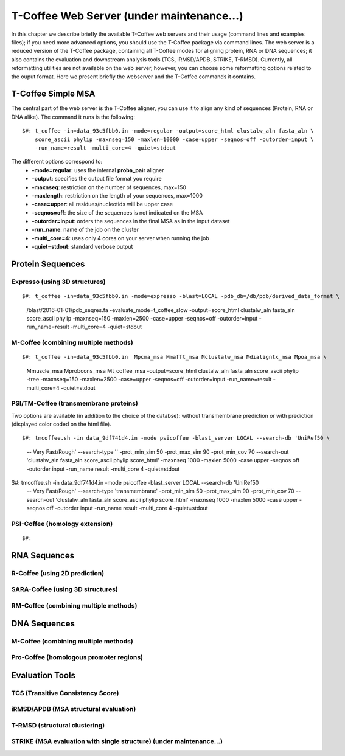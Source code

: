 ###################
T-Coffee Web Server (under maintenance...)
###################

In this chapter we describe briefly the available T-Coffee web servers and their usage (command lines and examples files); if you need more advanced options, you should use the T-Coffee package via command lines. The web server is a reduced version of the T-Coffee package, containing all T-Coffee modes for aligning protein, RNA or DNA sequences; it also contains the evaluation and downstream analysis tools (TCS, iRMSD/APDB, STRIKE, T-RMSD). Currently, all reformatting utilities are not available on the web server, however, you can choose some reformatting options related to the ouput format. Here we present briefly the webserver and the T-Coffee commands it contains.

*******************
T-Coffee Simple MSA
*******************
The central part of the web server is the T-Coffee aligner, you can use it to align any kind of sequences (Protein, RNA or DNA alike). The command it runs is the following:

::

  $#: t_coffee -in=data_93c5fbb0.in -mode=regular -output=score_html clustalw_aln fasta_aln \
      score_ascii phylip -maxnseq=150 -maxlen=10000 -case=upper -seqnos=off -outorder=input \
      -run_name=result -multi_core=4 -quiet=stdout


The different options correspond to:
  - **-mode=regular**: uses the internal **proba_pair** aligner
  - **-output**: specifies the output file format you require
  - **-maxnseq**: restriction on the number of sequences, max=150
  - **-maxlength**: restriction on the length of your sequences, max=1000
  - **-case=upper**: all residues/nucleotids will be upper case
  - **-seqnos=off**: the size of the sequences is not indicated on the MSA
  - **-outorder=input**: orders the sequences in the final MSA as in the input dataset 
  - **-run_name**: name of the job on the cluster
  - **-multi_core=4**: uses only 4 cores on your server when running the job
  - **-quiet=stdout**: standard verbose output
 
*****************
Protein Sequences
*****************
Expresso (using 3D structures)
==============================

::

$#: t_coffee -in=data_93c5fbb0.in -mode=expresso -blast=LOCAL -pdb_db=/db/pdb/derived_data_format \
    /blast/2016-01-01/pdb_seqres.fa -evaluate_mode=t_coffee_slow -output=score_html clustalw_aln \
    fasta_aln score_ascii phylip -maxnseq=150 -maxlen=2500 -case=upper -seqnos=off -outorder=input \
    -run_name=result -multi_core=4 -quiet=stdout


M-Coffee (combining multiple methods)
=====================================

::

$#: t_coffee -in=data_93c5fbb0.in  Mpcma_msa Mmafft_msa Mclustalw_msa Mdialigntx_msa Mpoa_msa \
    Mmuscle_msa Mprobcons_msa Mt_coffee_msa -output=score_html clustalw_aln fasta_aln score_ascii \
    phylip -tree -maxnseq=150 -maxlen=2500 -case=upper -seqnos=off -outorder=input -run_name=result \
    -multi_core=4 -quiet=stdout
      
    
PSI/TM-Coffee (transmembrane proteins)
======================================
Two options are available (in addition to the choice of the databse): without transmembrane prediction or with prediction (displayed color coded on the html file).

::

$#: tmcoffee.sh -in data_9df741d4.in -mode psicoffee -blast_server LOCAL --search-db 'UniRef50 \
    -- Very Fast/Rough' --search-type '' -prot_min_sim 50 -prot_max_sim 90 -prot_min_cov 70 --search-out \ 
    'clustalw_aln fasta_aln score_ascii phylip score_html' -maxnseq 1000 -maxlen 5000 -case upper -seqnos \
    off -outorder input -run_name result -multi_core 4 -quiet=stdout

$#: tmcoffee.sh -in data_9df741d4.in -mode psicoffee -blast_server LOCAL --search-db 'UniRef50 \
    -- Very Fast/Rough' --search-type 'transmembrane' -prot_min_sim 50 -prot_max_sim 90 -prot_min_cov 70 \
    --search-out 'clustalw_aln fasta_aln score_ascii phylip score_html' -maxnseq 1000 -maxlen 5000 -case \
    upper -seqnos off -outorder input -run_name result -multi_core 4 -quiet=stdout


PSI-Coffee (homology extension)
===============================

::

$#: 


*************
RNA Sequences
*************
R-Coffee (using 2D prediction)
==============================

SARA-Coffee (using 3D structures)
==============================

RM-Coffee (combining multiple methods)
======================================


*************
DNA Sequences
*************
M-Coffee (combining multiple methods)
=====================================

Pro-Coffee (homologous promoter regions)
========================================


****************
Evaluation Tools
****************
TCS (Transitive Consistency Score)
==================================


iRMSD/APDB (MSA structural evaluation)
======================================


T-RMSD (structural clustering)
==============================


STRIKE (MSA evaluation with single structure) (under maintenance...)
=============================================








